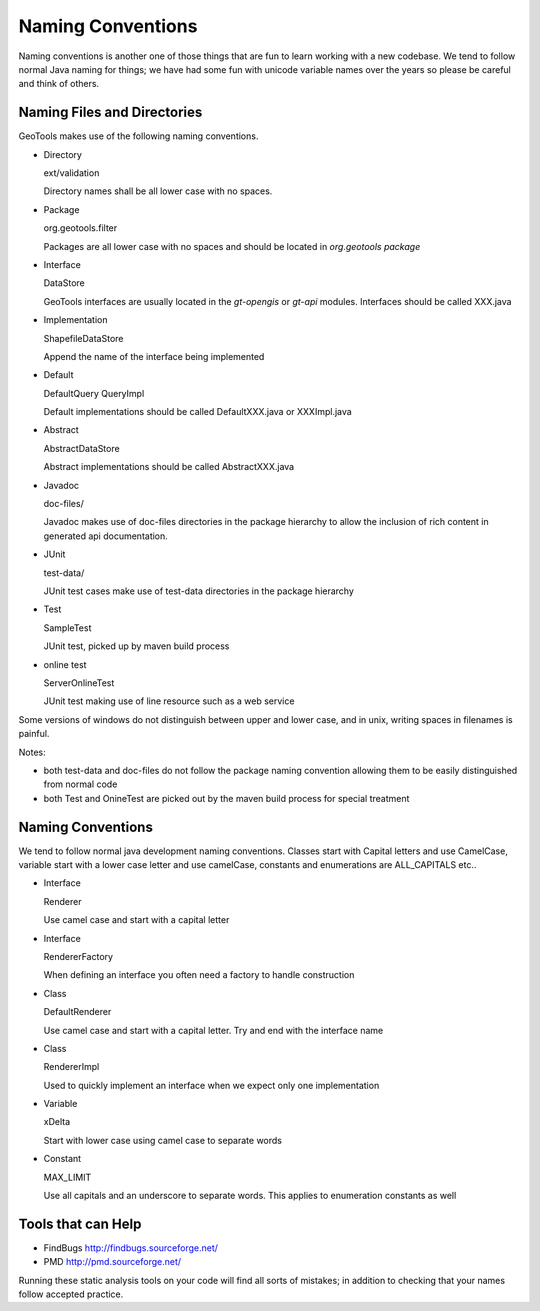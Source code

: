 Naming Conventions
===================

Naming conventions is another one of those things that are fun to learn working with a new codebase. We tend to follow normal Java naming for things; we have had some fun with unicode variable names over the years so please be careful and think of others.

Naming Files and Directories
^^^^^^^^^^^^^^^^^^^^^^^^^^^^
GeoTools makes use of the following naming conventions.

* Directory
  
  ext/validation
  
  Directory names shall be all lower case with no spaces.

* Package
  
  org.geotools.filter
  
  Packages are all lower case with no spaces and should be located in *org.geotools package*

* Interface
  
  DataStore
  
  GeoTools interfaces are usually located in the *gt-opengis* or *gt-api* modules. Interfaces should be called XXX.java

* Implementation
  
  ShapefileDataStore
  
  Append the name of the interface being implemented

* Default
  
  DefaultQuery
  QueryImpl
  
  Default implementations should be called DefaultXXX.java or XXXImpl.java

* Abstract
  
  AbstractDataStore
  
  Abstract implementations should be called AbstractXXX.java

* Javadoc
  
  doc-files/
  
  Javadoc makes use of doc-files directories in the package hierarchy to allow the inclusion of rich content in generated api documentation.

* JUnit
  
  test-data/
  
  JUnit test cases make use of test-data directories in the package hierarchy

* Test
  
  SampleTest
  
  JUnit test, picked up by maven build process

* online test
  
  ServerOnlineTest
  
  JUnit test making use of line resource such as a web service

Some versions of windows do not distinguish between upper and lower case, and in unix, writing spaces in filenames is painful.

Notes:

* both test-data and doc-files do not follow the package naming convention allowing them to be easily distinguished from normal code
* both Test and OnineTest are picked out by the maven build process for special treatment

Naming Conventions
^^^^^^^^^^^^^^^^^^

We tend to follow normal java development naming conventions. Classes start with Capital letters and use CamelCase, variable start with a lower case letter and use camelCase, constants and enumerations are ALL_CAPITALS etc..

* Interface
  
  Renderer
  
  Use camel case and start with a capital letter

* Interface
  
  RendererFactory
  
  When defining an interface you often need a factory to handle construction

* Class
  
  DefaultRenderer
  
  Use camel case and start with a capital letter. Try and end with the interface name

* Class
  
  RendererImpl
  
  Used to quickly implement an interface when we expect only one implementation

* Variable
  
  xDelta
  
  Start with lower case using camel case to separate words

* Constant
  
  MAX_LIMIT
  
  Use all capitals and an underscore to separate words. This applies to enumeration constants as well

Tools that can Help
^^^^^^^^^^^^^^^^^^^^

* FindBugs	http://findbugs.sourceforge.net/
* PMD	http://pmd.sourceforge.net/

Running these static analysis tools on your code will find all sorts of mistakes; in addition to checking that your names follow accepted practice.
